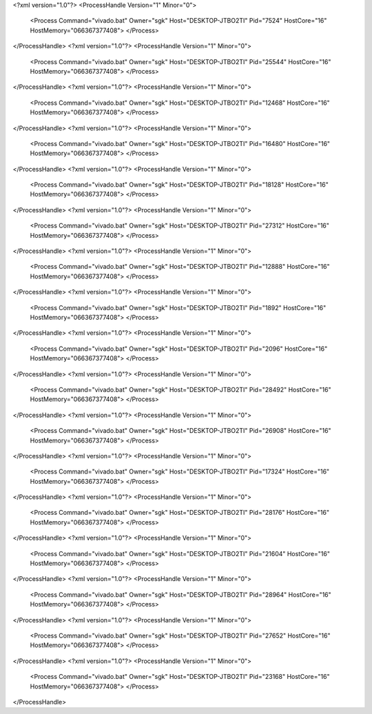 <?xml version="1.0"?>
<ProcessHandle Version="1" Minor="0">
    <Process Command="vivado.bat" Owner="sgk" Host="DESKTOP-JTBO2TI" Pid="7524" HostCore="16" HostMemory="066367377408">
    </Process>
</ProcessHandle>
<?xml version="1.0"?>
<ProcessHandle Version="1" Minor="0">
    <Process Command="vivado.bat" Owner="sgk" Host="DESKTOP-JTBO2TI" Pid="25544" HostCore="16" HostMemory="066367377408">
    </Process>
</ProcessHandle>
<?xml version="1.0"?>
<ProcessHandle Version="1" Minor="0">
    <Process Command="vivado.bat" Owner="sgk" Host="DESKTOP-JTBO2TI" Pid="12468" HostCore="16" HostMemory="066367377408">
    </Process>
</ProcessHandle>
<?xml version="1.0"?>
<ProcessHandle Version="1" Minor="0">
    <Process Command="vivado.bat" Owner="sgk" Host="DESKTOP-JTBO2TI" Pid="16480" HostCore="16" HostMemory="066367377408">
    </Process>
</ProcessHandle>
<?xml version="1.0"?>
<ProcessHandle Version="1" Minor="0">
    <Process Command="vivado.bat" Owner="sgk" Host="DESKTOP-JTBO2TI" Pid="18128" HostCore="16" HostMemory="066367377408">
    </Process>
</ProcessHandle>
<?xml version="1.0"?>
<ProcessHandle Version="1" Minor="0">
    <Process Command="vivado.bat" Owner="sgk" Host="DESKTOP-JTBO2TI" Pid="27312" HostCore="16" HostMemory="066367377408">
    </Process>
</ProcessHandle>
<?xml version="1.0"?>
<ProcessHandle Version="1" Minor="0">
    <Process Command="vivado.bat" Owner="sgk" Host="DESKTOP-JTBO2TI" Pid="12888" HostCore="16" HostMemory="066367377408">
    </Process>
</ProcessHandle>
<?xml version="1.0"?>
<ProcessHandle Version="1" Minor="0">
    <Process Command="vivado.bat" Owner="sgk" Host="DESKTOP-JTBO2TI" Pid="1892" HostCore="16" HostMemory="066367377408">
    </Process>
</ProcessHandle>
<?xml version="1.0"?>
<ProcessHandle Version="1" Minor="0">
    <Process Command="vivado.bat" Owner="sgk" Host="DESKTOP-JTBO2TI" Pid="2096" HostCore="16" HostMemory="066367377408">
    </Process>
</ProcessHandle>
<?xml version="1.0"?>
<ProcessHandle Version="1" Minor="0">
    <Process Command="vivado.bat" Owner="sgk" Host="DESKTOP-JTBO2TI" Pid="28492" HostCore="16" HostMemory="066367377408">
    </Process>
</ProcessHandle>
<?xml version="1.0"?>
<ProcessHandle Version="1" Minor="0">
    <Process Command="vivado.bat" Owner="sgk" Host="DESKTOP-JTBO2TI" Pid="26908" HostCore="16" HostMemory="066367377408">
    </Process>
</ProcessHandle>
<?xml version="1.0"?>
<ProcessHandle Version="1" Minor="0">
    <Process Command="vivado.bat" Owner="sgk" Host="DESKTOP-JTBO2TI" Pid="17324" HostCore="16" HostMemory="066367377408">
    </Process>
</ProcessHandle>
<?xml version="1.0"?>
<ProcessHandle Version="1" Minor="0">
    <Process Command="vivado.bat" Owner="sgk" Host="DESKTOP-JTBO2TI" Pid="28176" HostCore="16" HostMemory="066367377408">
    </Process>
</ProcessHandle>
<?xml version="1.0"?>
<ProcessHandle Version="1" Minor="0">
    <Process Command="vivado.bat" Owner="sgk" Host="DESKTOP-JTBO2TI" Pid="21604" HostCore="16" HostMemory="066367377408">
    </Process>
</ProcessHandle>
<?xml version="1.0"?>
<ProcessHandle Version="1" Minor="0">
    <Process Command="vivado.bat" Owner="sgk" Host="DESKTOP-JTBO2TI" Pid="28964" HostCore="16" HostMemory="066367377408">
    </Process>
</ProcessHandle>
<?xml version="1.0"?>
<ProcessHandle Version="1" Minor="0">
    <Process Command="vivado.bat" Owner="sgk" Host="DESKTOP-JTBO2TI" Pid="27652" HostCore="16" HostMemory="066367377408">
    </Process>
</ProcessHandle>
<?xml version="1.0"?>
<ProcessHandle Version="1" Minor="0">
    <Process Command="vivado.bat" Owner="sgk" Host="DESKTOP-JTBO2TI" Pid="23168" HostCore="16" HostMemory="066367377408">
    </Process>
</ProcessHandle>
